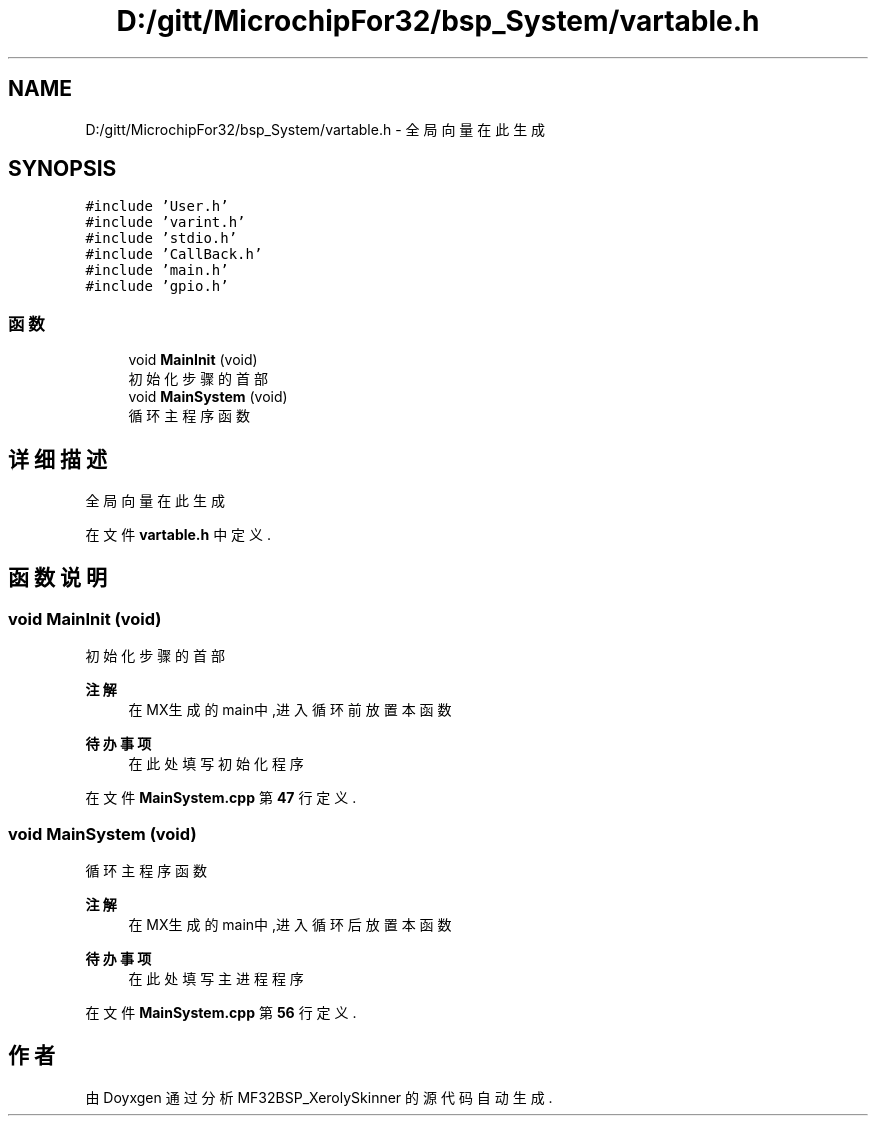 .TH "D:/gitt/MicrochipFor32/bsp_System/vartable.h" 3 "2022年 十一月 24日 星期四" "Version 2.0.0" "MF32BSP_XerolySkinner" \" -*- nroff -*-
.ad l
.nh
.SH NAME
D:/gitt/MicrochipFor32/bsp_System/vartable.h \- 全局向量在此生成  

.SH SYNOPSIS
.br
.PP
\fC#include 'User\&.h'\fP
.br
\fC#include 'varint\&.h'\fP
.br
\fC#include 'stdio\&.h'\fP
.br
\fC#include 'CallBack\&.h'\fP
.br
\fC#include 'main\&.h'\fP
.br
\fC#include 'gpio\&.h'\fP
.br

.SS "函数"

.in +1c
.ti -1c
.RI "void \fBMainInit\fP (void)"
.br
.RI "初始化步骤的首部 "
.ti -1c
.RI "void \fBMainSystem\fP (void)"
.br
.RI "循环主程序函数 "
.in -1c
.SH "详细描述"
.PP 
全局向量在此生成 


.PP
在文件 \fBvartable\&.h\fP 中定义\&.
.SH "函数说明"
.PP 
.SS "void MainInit (void)"

.PP
初始化步骤的首部 
.PP
\fB注解\fP
.RS 4
在MX生成的main中,进入循环前放置本函数 
.RE
.PP

.PP
\fB待办事项\fP
.RS 4
在此处填写初始化程序 
.RE
.PP

.PP
在文件 \fBMainSystem\&.cpp\fP 第 \fB47\fP 行定义\&.
.SS "void MainSystem (void)"

.PP
循环主程序函数 
.PP
\fB注解\fP
.RS 4
在MX生成的main中,进入循环后放置本函数 
.RE
.PP

.PP
\fB待办事项\fP
.RS 4
在此处填写主进程程序 
.RE
.PP

.PP
在文件 \fBMainSystem\&.cpp\fP 第 \fB56\fP 行定义\&.
.SH "作者"
.PP 
由 Doyxgen 通过分析 MF32BSP_XerolySkinner 的 源代码自动生成\&.
